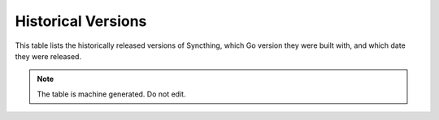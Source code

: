 Historical Versions
===================

This table lists the historically released versions of Syncthing, which Go version they were built with, and which date they were released.

.. csv-table:: Syncthing Versions
   :file: versions.csv
   :header-rows: 1
   :align: left

.. note::
   The table is machine generated. Do not edit.

